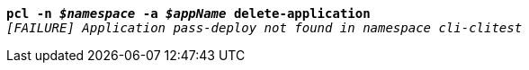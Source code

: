 [listing,subs="+macros,+quotes"]
----
*pcl -n _$namespace_ -a _$appName_ delete-application*
_[FAILURE] Application pass-deploy not found in namespace cli-clitest_

----
